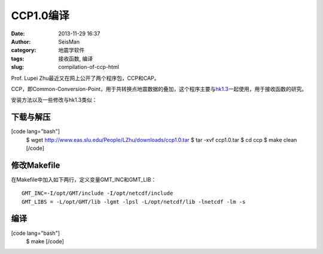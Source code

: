 CCP1.0编译
#####################################################
:date: 2013-11-29 16:37
:author: SeisMan
:category: 地震学软件
:tags: 接收函数, 编译
:slug: compilation-of-ccp-html

Prof. Lupei Zhu最近又在网上公开了两个程序包，CCP和CAP。

CCP，即Common-Conversion-Point，用于共转换点地震数据的叠加，这个程序主要与\ `hk1.3`_\ 一起使用，用于接收函数的研究。

安装方法以及一些修改与hk1.3类似：

下载与解压
~~~~~~~~~~

[code lang="bash"]
 $ wget http://www.eas.slu.edu/People/LZhu/downloads/ccp1.0.tar
 $ tar -xvf ccp1.0.tar
 $ cd ccp
 $ make clean
 [/code]

修改Makefile
~~~~~~~~~~~~

在Makefile中加入如下两行，定义变量GMT\_INC和GMT\_LIB：

::

    GMT_INC=-I/opt/GMT/include -I/opt/netcdf/include
    GMT_LIBS = -L/opt/GMT/lib -lgmt -lpsl -L/opt/netcdf/lib -lnetcdf -lm -s

编译
~~~~

[code lang="bash"]
 $ make
 [/code]

.. _hk1.3: http://seisman.info/compilation-of-hk.html
